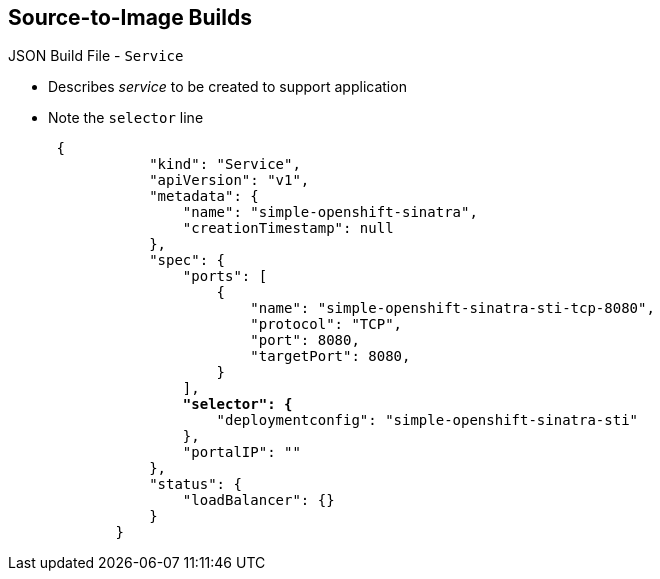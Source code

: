 == Source-to-Image Builds
:noaudio:

.JSON Build File - `Service`

* Describes _service_ to be created to support application
* Note the `selector` line
+
[subs="verbatim,macros"]
----
 {
            "kind": "Service",
            "apiVersion": "v1",
            "metadata": {
                "name": "simple-openshift-sinatra",
                "creationTimestamp": null
            },
            "spec": {
                "ports": [
                    {
                        "name": "simple-openshift-sinatra-sti-tcp-8080",
                        "protocol": "TCP",
                        "port": 8080,
                        "targetPort": 8080,
                    }
                ],
                pass:quotes[*"selector": {*]
                    "deploymentconfig": "simple-openshift-sinatra-sti"
                },
                "portalIP": ""
            },
            "status": {
                "loadBalancer": {}
            }
        }
----



ifdef::showscript[]

=== Transcript

The `Service` section describes the service to be created to support the built application. Note the `selector` line.

endif::showscript[]


